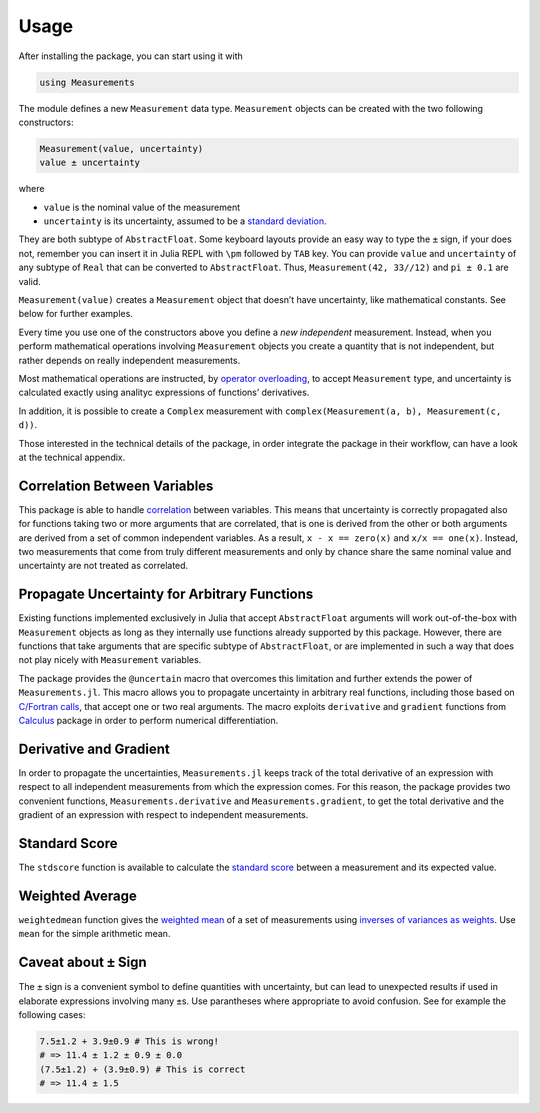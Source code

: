 Usage
-----

After installing the package, you can start using it with

.. code-block:: julia

    using Measurements

The module defines a new ``Measurement`` data type. ``Measurement`` objects can
be created with the two following constructors:

.. code-block:: julia

    Measurement(value, uncertainty)
    value ± uncertainty

where

- ``value`` is the nominal value of the measurement
- ``uncertainty`` is its uncertainty, assumed to be a `standard deviation
  <https://en.wikipedia.org/wiki/Standard_deviation>`__.

They are both subtype of ``AbstractFloat``.  Some keyboard layouts provide an
easy way to type the ``±`` sign, if your does not, remember you can insert it in
Julia REPL with ``\pm`` followed by ``TAB`` key.  You can provide ``value`` and
``uncertainty`` of any subtype of ``Real`` that can be converted to
``AbstractFloat``.  Thus, ``Measurement(42, 33//12)`` and ``pi ± 0.1`` are
valid.

``Measurement(value)`` creates a ``Measurement`` object that doesn’t have
uncertainty, like mathematical constants. See below for further examples.

Every time you use one of the constructors above you define a *new independent*
measurement.  Instead, when you perform mathematical operations involving
``Measurement`` objects you create a quantity that is not independent, but
rather depends on really independent measurements.

Most mathematical operations are instructed, by `operator overloading
<https://en.wikipedia.org/wiki/Operator_overloading>`__, to accept
``Measurement`` type, and uncertainty is calculated exactly using analityc
expressions of functions’ derivatives.

In addition, it is possible to create a ``Complex`` measurement with
``complex(Measurement(a, b), Measurement(c, d))``.

Those interested in the technical details of the package, in order integrate the
package in their workflow, can have a look at the technical appendix.

Correlation Between Variables
~~~~~~~~~~~~~~~~~~~~~~~~~~~~~

This package is able to handle `correlation
<https://en.wikipedia.org/wiki/Correlation_and_dependence>`__ between
variables. This means that uncertainty is correctly propagated also for
functions taking two or more arguments that are correlated, that is one is
derived from the other or both arguments are derived from a set of common
independent variables. As a result, ``x - x == zero(x)`` and ``x/x ==
one(x)``. Instead, two measurements that come from truly different measurements
and only by chance share the same nominal value and uncertainty are not treated
as correlated.

Propagate Uncertainty for Arbitrary Functions
~~~~~~~~~~~~~~~~~~~~~~~~~~~~~~~~~~~~~~~~~~~~~

Existing functions implemented exclusively in Julia that accept
``AbstractFloat`` arguments will work out-of-the-box with ``Measurement``
objects as long as they internally use functions already supported by this
package.  However, there are functions that take arguments that are specific
subtype of ``AbstractFloat``, or are implemented in such a way that does not
play nicely with ``Measurement`` variables.

The package provides the ``@uncertain`` macro that overcomes this limitation and
further extends the power of ``Measurements.jl``. This macro allows you to
propagate uncertainty in arbitrary real functions, including those based on
`C/Fortran calls
<http://docs.julialang.org/en/stable/manual/calling-c-and-fortran-code/>`__,
that accept one or two real arguments.  The macro exploits ``derivative`` and
``gradient`` functions from `Calculus
<https://github.com/johnmyleswhite/Calculus.jl>`__ package in order to perform
numerical differentiation.

Derivative and Gradient
~~~~~~~~~~~~~~~~~~~~~~~

In order to propagate the uncertainties, ``Measurements.jl`` keeps track of the
total derivative of an expression with respect to all independent measurements
from which the expression comes. For this reason, the package provides two
convenient functions, ``Measurements.derivative`` and ``Measurements.gradient``,
to get the total derivative and the gradient of an expression with respect to
independent measurements.

Standard Score
~~~~~~~~~~~~~~

The ``stdscore`` function is available to calculate the `standard score
<https://en.wikipedia.org/wiki/Standard_score>`__ between a measurement and its
expected value.

Weighted Average
~~~~~~~~~~~~~~~~

``weightedmean`` function gives the `weighted mean
<https://en.wikipedia.org/wiki/Weighted_arithmetic_mean>`__ of a set of
measurements using `inverses of variances as weights
<https://en.wikipedia.org/wiki/Inverse-variance_weighting>`__.  Use ``mean`` for
the simple arithmetic mean.

Caveat about ``±`` Sign
~~~~~~~~~~~~~~~~~~~~~~~

The ``±`` sign is a convenient symbol to define quantities with uncertainty, but
can lead to unexpected results if used in elaborate expressions involving many
``±``\ s. Use parantheses where appropriate to avoid confusion. See for example
the following cases:

.. code-block:: julia

    7.5±1.2 + 3.9±0.9 # This is wrong!
    # => 11.4 ± 1.2 ± 0.9 ± 0.0
    (7.5±1.2) + (3.9±0.9) # This is correct
    # => 11.4 ± 1.5
